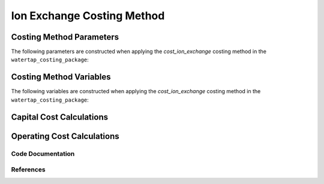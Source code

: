 Ion Exchange Costing Method
===========================

Costing Method Parameters
+++++++++++++++++++++++++

The following parameters are constructed when applying the `cost_ion_exchange` costing method in the ``watertap_costing_package``:



Costing Method Variables
++++++++++++++++++++++++

The following variables are constructed when applying the `cost_ion_exchange` costing method in the ``watertap_costing_package``:



Capital Cost Calculations
+++++++++++++++++++++++++

Operating Cost Calculations
+++++++++++++++++++++++++++

Code Documentation
------------------

References
----------

